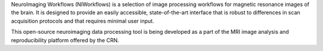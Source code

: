 NeuroImaging Workflows (NIWorkflows) is a selection of image processing workflows
for magnetic resonance images of the brain. It is designed to provide an easily
accessible, state-of-the-art interface that is robust to differences in scan
acquisition protocols and that requires minimal user input.

This open-source neuroimaging data processing tool is being developed as a part of
the MRI image analysis and reproducibility platform offered by the CRN.
